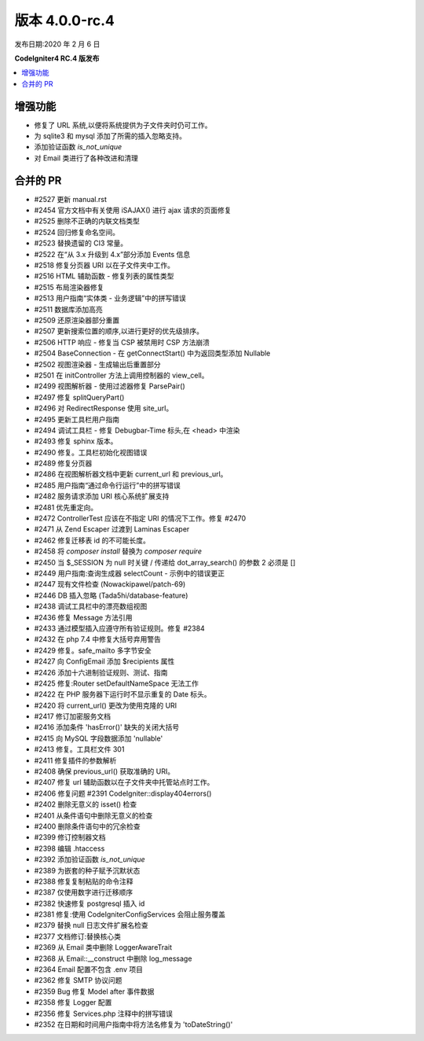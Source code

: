 版本 4.0.0-rc.4
==================

发布日期:2020 年 2 月 6 日

**CodeIgniter4 RC.4 版发布**

.. contents::
    :local:
    :depth: 2

增强功能
------------

- 修复了 URL 系统,以便将系统提供为子文件夹时仍可工作。
- 为 sqlite3 和 mysql 添加了所需的插入忽略支持。
- 添加验证函数 `is_not_unique`
- 对 Email 类进行了各种改进和清理

合并的 PR
----------

- #2527 更新 manual.rst
- #2454 官方文档中有关使用 iSAJAX() 进行 ajax 请求的页面修复
- #2525 删除不正确的内联文档类型
- #2524 回归修复命名空间。
- #2523 替换遗留的 CI3 常量。
- #2522 在“从 3.x 升级到 4.x”部分添加 Events 信息
- #2518 修复分页器 URI 以在子文件夹中工作。
- #2516 HTML 辅助函数 - 修复列表的属性类型
- #2515 布局渲染器修复
- #2513 用户指南“实体类 - 业务逻辑”中的拼写错误
- #2511 数据库添加高亮
- #2509 还原渲染器部分重置
- #2507 更新搜索位置的顺序,以进行更好的优先级排序。
- #2506 HTTP 响应 - 修复当 CSP 被禁用时 CSP 方法崩溃
- #2504 BaseConnection - 在 getConnectStart() 中为返回类型添加 Nullable
- #2502 视图渲染器 - 生成输出后重置部分
- #2501 在 initController 方法上调用控制器的 view_cell。
- #2499 视图解析器 - 使用过滤器修复 ParsePair()
- #2497 修复 splitQueryPart()
- #2496 对 RedirectResponse 使用 site_url。
- #2495 更新工具栏用户指南
- #2494 调试工具栏 - 修复 Debugbar-Time 标头,在 <head> 中渲染
- #2493 修复 sphinx 版本。
- #2490 修复。工具栏初始化视图错误
- #2489 修复分页器
- #2486 在视图解析器文档中更新 current_url 和 previous_url。
- #2485 用户指南“通过命令行运行”中的拼写错误
- #2482 服务请求添加 URI 核心系统扩展支持
- #2481 优先重定向。
- #2472 ControllerTest 应该在不指定 URI 的情况下工作。修复 #2470
- #2471 从 Zend Escaper 过渡到 Laminas Escaper
- #2462 修复迁移表 id 的不可能长度。
- #2458 将 `composer install` 替换为 `composer require`
- #2450 当 $_SESSION 为 null 时关键 / 传递给 dot_array_search() 的参数 2 必须是 []
- #2449 用户指南:查询生成器 selectCount - 示例中的错误更正
- #2447 现有文件检查 (Nowackipawel/patch-69)
- #2446 DB 插入忽略 (Tada5hi/database-feature)
- #2438 调试工具栏中的漂亮数组视图
- #2436 修复 Message 方法引用
- #2433 通过模型插入应遵守所有验证规则。修复 #2384
- #2432 在 php 7.4 中修复大括号弃用警告
- #2429 修复。safe_mailto 多字节安全
- #2427 向 Config\Email 添加 $recipients 属性
- #2426 添加十六进制验证规则、测试、指南
- #2425 修复:Router setDefaultNameSpace 无法工作
- #2422 在 PHP 服务器下运行时不显示重复的 Date 标头。
- #2420 将 current_url() 更改为使用克隆的 URI
- #2417 修订加密服务文档
- #2416 添加条件 'hasError()' 缺失的关闭大括号
- #2415 向 MySQL 字段数据添加 'nullable'
- #2413 修复。工具栏文件 301
- #2411 修复插件的参数解析
- #2408 确保 previous_url() 获取准确的 URI。
- #2407 修复 url 辅助函数以在子文件夹中托管站点时工作。
- #2406 修复问题 #2391 CodeIgniter::display404errors()
- #2402 删除无意义的 isset() 检查
- #2401 从条件语句中删除无意义的检查
- #2400 删除条件语句中的冗余检查
- #2399 修订控制器文档
- #2398 编辑 .htaccess
- #2392 添加验证函数 `is_not_unique`
- #2389 为嵌套的种子赋予沉默状态
- #2388 修复复制粘贴的命令注释
- #2387 仅使用数字进行迁移顺序
- #2382 快速修复 postgresql 插入 id
- #2381 修复:使用 CodeIgniter\Config\Services 会阻止服务覆盖
- #2379 替换 null 日志文件扩展名检查
- #2377 文档修订:替换核心类
- #2369 从 Email 类中删除 LoggerAwareTrait
- #2368 从 Email::__construct 中删除 log_message
- #2364 Email 配置不包含 .env 项目
- #2362 修复 SMTP 协议问题
- #2359 Bug 修复 Model after 事件数据
- #2358 修复 Logger 配置
- #2356 修复 Services.php 注释中的拼写错误
- #2352 在日期和时间用户指南中将方法名修复为 'toDateString()'
